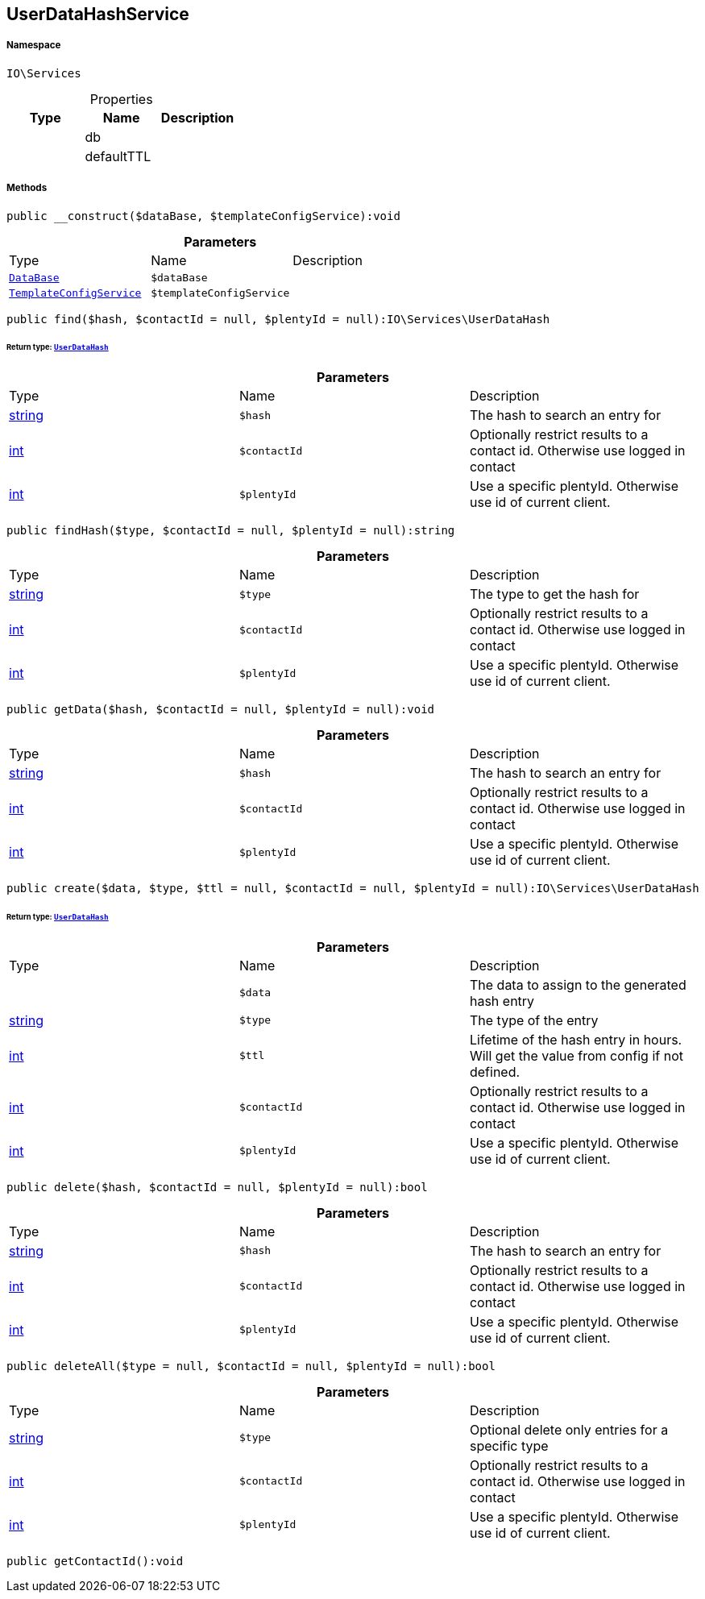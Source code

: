 :table-caption!:
:example-caption!:
:source-highlighter: prettify
:sectids!:
[[io__userdatahashservice]]
== UserDataHashService





===== Namespace

`IO\Services`





.Properties
|===
|Type |Name |Description

|
    |db
    |
|
    |defaultTTL
    |
|===


===== Methods

[source%nowrap, php]
----

public __construct($dataBase, $templateConfigService):void

----

    







.*Parameters*
|===
|Type |Name |Description
|        xref:Miscellaneous.adoc#miscellaneous_services_database[`DataBase`]
a|`$dataBase`
|

|        xref:Miscellaneous.adoc#miscellaneous_services_templateconfigservice[`TemplateConfigService`]
a|`$templateConfigService`
|
|===


[source%nowrap, php]
----

public find($hash, $contactId = null, $plentyId = null):IO\Services\UserDataHash

----

    


====== *Return type:*        xref:Miscellaneous.adoc#miscellaneous_services_userdatahash[`UserDataHash`]




.*Parameters*
|===
|Type |Name |Description
|link:http://php.net/string[string^]
a|`$hash`
|The hash to search an entry for

|link:http://php.net/int[int^]
a|`$contactId`
|Optionally restrict results to a contact id. Otherwise use logged in contact

|link:http://php.net/int[int^]
a|`$plentyId`
|Use a specific plentyId. Otherwise use id of current client.
|===


[source%nowrap, php]
----

public findHash($type, $contactId = null, $plentyId = null):string

----

    







.*Parameters*
|===
|Type |Name |Description
|link:http://php.net/string[string^]
a|`$type`
|The type to get the hash for

|link:http://php.net/int[int^]
a|`$contactId`
|Optionally restrict results to a contact id. Otherwise use logged in contact

|link:http://php.net/int[int^]
a|`$plentyId`
|Use a specific plentyId. Otherwise use id of current client.
|===


[source%nowrap, php]
----

public getData($hash, $contactId = null, $plentyId = null):void

----

    







.*Parameters*
|===
|Type |Name |Description
|link:http://php.net/string[string^]
a|`$hash`
|The hash to search an entry for

|link:http://php.net/int[int^]
a|`$contactId`
|Optionally restrict results to a contact id. Otherwise use logged in contact

|link:http://php.net/int[int^]
a|`$plentyId`
|Use a specific plentyId. Otherwise use id of current client.
|===


[source%nowrap, php]
----

public create($data, $type, $ttl = null, $contactId = null, $plentyId = null):IO\Services\UserDataHash

----

    


====== *Return type:*        xref:Miscellaneous.adoc#miscellaneous_services_userdatahash[`UserDataHash`]




.*Parameters*
|===
|Type |Name |Description
|
a|`$data`
|The data to assign to the generated hash entry

|link:http://php.net/string[string^]
a|`$type`
|The type of the entry

|link:http://php.net/int[int^]
a|`$ttl`
|Lifetime of the hash entry in hours. Will get the value from config if not defined.

|link:http://php.net/int[int^]
a|`$contactId`
|Optionally restrict results to a contact id. Otherwise use logged in contact

|link:http://php.net/int[int^]
a|`$plentyId`
|Use a specific plentyId. Otherwise use id of current client.
|===


[source%nowrap, php]
----

public delete($hash, $contactId = null, $plentyId = null):bool

----

    







.*Parameters*
|===
|Type |Name |Description
|link:http://php.net/string[string^]
a|`$hash`
|The hash to search an entry for

|link:http://php.net/int[int^]
a|`$contactId`
|Optionally restrict results to a contact id. Otherwise use logged in contact

|link:http://php.net/int[int^]
a|`$plentyId`
|Use a specific plentyId. Otherwise use id of current client.
|===


[source%nowrap, php]
----

public deleteAll($type = null, $contactId = null, $plentyId = null):bool

----

    







.*Parameters*
|===
|Type |Name |Description
|link:http://php.net/string[string^]
a|`$type`
|Optional delete only entries for a specific type

|link:http://php.net/int[int^]
a|`$contactId`
|Optionally restrict results to a contact id. Otherwise use logged in contact

|link:http://php.net/int[int^]
a|`$plentyId`
|Use a specific plentyId. Otherwise use id of current client.
|===


[source%nowrap, php]
----

public getContactId():void

----

    







